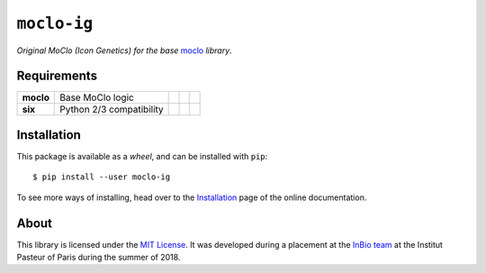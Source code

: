 ``moclo-ig``
============

*Original MoClo (Icon Genetics) for the base* `moclo <https://github.com/althonos/moclo/tree/master/moclo>`__ *library*.

|Source| |PyPI| |Travis| |Docs| |Codecov| |Codacy| |Format| |License|

.. |Codacy| image:: https://img.shields.io/codacy/grade/5b29a9c0d91f4e82944a46997bd9a480/master.svg?style=flat-square&maxAge=300
   :target: https://www.codacy.com/app/althonos/moclo

.. |Codecov| image:: https://img.shields.io/codecov/c/github/althonos/moclo/master.svg?style=flat-square&maxAge=600
   :target: https://codecov.io/gh/althonos/moclo

.. |PyPI| image:: https://img.shields.io/pypi/v/moclo-ig.svg?style=flat-square&maxAge=300
   :target: https://pypi.python.org/pypi/moclo-ig

.. |Travis| image:: https://img.shields.io/travis/althonos/moclo.svg?style=flat-square&maxAge=3600
   :target: https://travis-ci.org/althonos/moclo/branches

.. |Format| image:: https://img.shields.io/pypi/format/moclo-ig.svg?style=flat-square&maxAge=300
   :target: https://pypi.python.org/pypi/moclo-ig

.. |Versions| image:: https://img.shields.io/pypi/pyversions/moclo-ig.svg?style=flat-square&maxAge=300
   :target: https://travis-ci.org/althonos/moclo

.. |License| image:: https://img.shields.io/pypi/l/moclo-ig.svg?style=flat-square&maxAge=300
   :target: https://choosealicense.com/licenses/mit/

.. |Source| image:: https://img.shields.io/badge/source-GitHub-303030.svg?maxAge=3600&style=flat-square
   :target: https://github.com/althonos/moclo/tree/master/moclo-ig

.. |Docs| image:: https://img.shields.io/readthedocs/moclo.svg?maxAge=3600&style=flat-square
   :target: https://moclo.readthedocs.io/en/latest/kits/ig/

Requirements
------------

+---------------------+----------------------------+------------------------+--------------------------+---------------------------+
| **moclo**           | Base MoClo logic           | |PyPI moclo|           | |Source moclo|           | |License moclo|           |
+---------------------+----------------------------+------------------------+--------------------------+---------------------------+
| **six**             | Python 2/3 compatibility   | |PyPI six|             | |Source six|             | |License six|             |
+---------------------+----------------------------+------------------------+--------------------------+---------------------------+


.. |PyPI moclo| image:: https://img.shields.io/pypi/v/moclo.svg?style=flat-square&maxAge=600
   :target: https://pypi.python.org/pypi/moclo

.. |PyPI six| image:: https://img.shields.io/pypi/v/six.svg?style=flat-square&maxAge=600
   :target: https://pypi.org/project/six/

.. |Source moclo| image:: https://img.shields.io/badge/source-GitHub-303030.svg?style=flat-square&maxAge=600
   :target: https://github.com/althonos/moclo/tree/master/moclo

.. |Source six| image:: https://img.shields.io/badge/source-GitHub-303030.svg?style=flat-square&maxAge=600
   :target: https://github.com/benjaminp/six

.. |License moclo| image:: https://img.shields.io/pypi/l/moclo.svg?style=flat-square&maxAge=600
   :target: https://choosealicense.com/licenses/mit/

.. |License six| image:: https://img.shields.io/pypi/l/six.svg?style=flat-square&maxAge=600
   :target: https://choosealicense.com/licenses/mit/


Installation
------------

This package is available as a *wheel*, and can be installed with ``pip``::

  $ pip install --user moclo-ig

To see more ways of installing, head over to the `Installation <https://moclo.readthedocs.io/en/latest/install.html>`__
page of the online documentation.


About
-----

This library is licensed under the `MIT License <http://choosealicense.com/licenses/mit/>`_.
It was developed during a placement at the
`InBio team <https://research.pasteur.fr/en/team/experimental-and-computational-methods-for-modeling-cellular-processes/>`_
at the Institut Pasteur of Paris during the summer of 2018.
